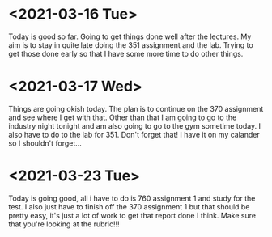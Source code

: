 * <2021-03-16 Tue>
Today is good so far. Going to get things done well after the lectures. My aim
is to stay in quite late doing the 351 assignment and the lab. Trying to get
those done early so that I have some more time to do other things.
* <2021-03-17 Wed>
Things are going okish today. The plan is to continue on the 370 assignment and
see where I get with that. Other than that I am going to go to the industry
night tonight and am also going to go to the gym sometime today. I also have to
do to the lab for 351. Don't forget that! I have it on my calander so I
shouldn't forget...
* <2021-03-23 Tue>
Today is going good, all i have to do is 760 assignment 1 and study for the
test. I also just have to finish off the 370 assignment 1 but that should be
pretty easy, it's just a lot of work to get that report done I think. Make sure
that you're looking at the rubric!!!
